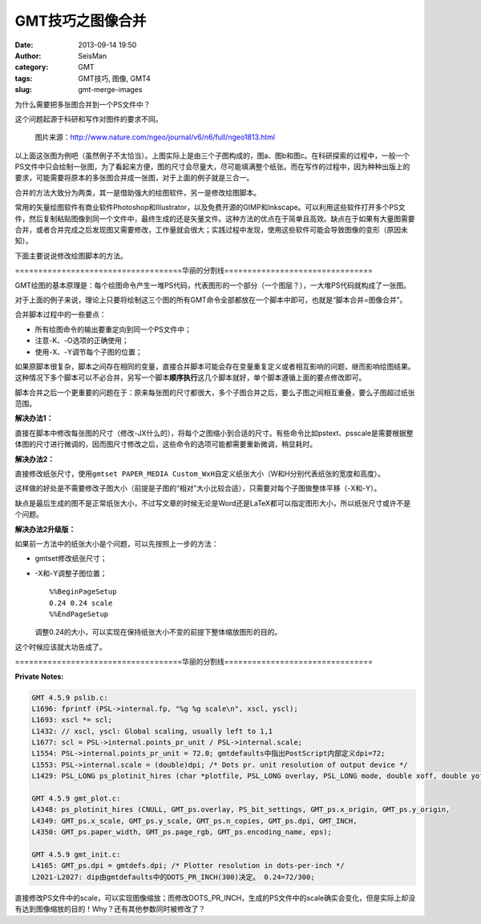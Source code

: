GMT技巧之图像合并
#################

:date: 2013-09-14 19:50
:author: SeisMan
:category: GMT
:tags: GMT技巧, 图像, GMT4
:slug: gmt-merge-images

为什么需要把多张图合并到一个PS文件中？

这个问题起源于科研和写作对图件的要求不同。

.. figure:: /images/2013091401.jpg
   :alt: figure
   :width: 700 px

   图片来源：http://www.nature.com/ngeo/journal/v6/n6/full/ngeo1813.html

以上面这张图为例吧（虽然例子不太恰当）。上图实际上是由三个子图构成的，图a、图b和图c。在科研探索的过程中，一般一个PS文件中只会绘制一张图，为了看起来方便，图的尺寸会尽量大，尽可能填满整个纸张。而在写作的过程中，因为种种出版上的要求，可能需要将原本的多张图合并成一张图，对于上面的例子就是三合一。

合并的方法大致分为两类，其一是借助强大的绘图软件，另一是修改绘图脚本。

常用的矢量绘图软件有商业软件Photoshop和Illustrator，以及免费开源的GIMP和Inkscape。可以利用这些软件打开多个PS文件，然后复制粘贴图像到同一个文件中，最终生成的还是矢量文件。这种方法的优点在于简单且高效。缺点在于如果有大量图需要合并，或者合并完成之后发现图又需要修改，工作量就会很大；实践过程中发现，使用这些软件可能会导致图像的变形（原因未知）。

下面主要说说修改绘图脚本的方法。

====================================华丽的分割线================================

GMT绘图的基本原理是：每个绘图命令产生一堆PS代码，代表图形的一个部分（一个图层？），一大堆PS代码就构成了一张图。

对于上面的例子来说，理论上只要将绘制这三个图的所有GMT命令全部都放在一个脚本中即可，也就是“脚本合并=图像合并”。

合并脚本过程中的一些要点：

-  所有绘图命令的输出要重定向到同一个PS文件中；
-  注意-K、-O选项的正确使用；
-  使用-X、-Y调节每个子图的位置；

如果原脚本很复杂，脚本之间存在相同的变量，直接合并脚本可能会存在变量重复定义或者相互影响的问题，继而影响绘图结果。这种情况下多个脚本可以不必合并，另写一个脚本\ **顺序执行**\ 这几个脚本就好，单个脚本遵循上面的要点修改即可。

脚本合并之后一个更重要的问题在于：原来每张图的尺寸都很大，多个子图合并之后，要么子图之间相互重叠，要么子图超过纸张范围。

**解决办法1：**

直接在脚本中修改每张图的尺寸（修改-JX什么的），将每个之图缩小到合适的尺寸。有些命令比如pstext、psscale是需要根据整体图的尺寸进行微调的，因而图尺寸修改之后，这些命令的选项可能都需要重新微调，稍显耗时。

**解决办法2：**

直接修改纸张尺寸，使用\ ``gmtset PAPER_MEDIA Custom_WxH``\ 自定义纸张大小（W和H分别代表纸张的宽度和高度）。

这样做的好处是不需要修改子图大小（前提是子图的“相对”大小比较合适），只需要对每个子图做整体平移（-X和-Y）。

缺点是最后生成的图不是正常纸张大小，不过写文章的时候无论是Word还是LaTeX都可以指定图形大小，所以纸张尺寸或许不是个问题。

**解决办法2升级版：**

如果前一方法中的纸张大小是个问题，可以先按照上一步的方法：

-  gmtset修改纸张尺寸；
-  -X和-Y调整子图位置；

   ::

       %%BeginPageSetup
       0.24 0.24 scale
       %%EndPageSetup

   调整0.24的大小，可以实现在保持纸张大小不变的前提下整体缩放图形的目的。

这个时候应该就大功告成了。

====================================华丽的分割线================================

**Private Notes:**

.. code-block:: c

 GMT 4.5.9 pslib.c:
 L1696: fprintf (PSL->internal.fp, "%g %g scale\n", xscl, yscl);
 L1693: xscl *= scl;
 L1432: // xscl, yscl: Global scaling, usually left to 1,1
 L1677: scl = PSL->internal.points_pr_unit / PSL->internal.scale;
 L1554: PSL->internal.points_pr_unit = 72.0; gmtdefaults中指出PostScript内部定义dpi=72;
 L1553: PSL->internal.scale = (double)dpi; /* Dots pr. unit resolution of output device */
 L1429: PSL_LONG ps_plotinit_hires (char *plotfile, PSL_LONG overlay, PSL_LONG mode, double xoff, double yoff, double xscl, double yscl, PSL_LONG ncopies, PSL_LONG dpi, PSL_LONG unit, double *page_size, int *rgb, c onst char *encoding, struct EPS *eps)

 GMT 4.5.9 gmt_plot.c:
 L4348: ps_plotinit_hires (CNULL, GMT_ps.overlay, PS_bit_settings, GMT_ps.x_origin, GMT_ps.y_origin,
 L4349: GMT_ps.x_scale, GMT_ps.y_scale, GMT_ps.n_copies, GMT_ps.dpi, GMT_INCH,
 L4350: GMT_ps.paper_width, GMT_ps.page_rgb, GMT_ps.encoding_name, eps);

 GMT 4.5.9 gmt_init.c:
 L4165: GMT_ps.dpi = gmtdefs.dpi; /* Plotter resolution in dots-per-inch */
 L2021-L2027: dip由gmtdefaults中的DOTS_PR_INCH(300)决定。 0.24=72/300;

直接修改PS文件中的scale，可以实现图像缩放；而修改DOTS\_PR\_INCH，生成的PS文件中的scale确实会变化，但是实际上却没有达到图像缩放的目的！Why？还有其他参数同时被修改了？
